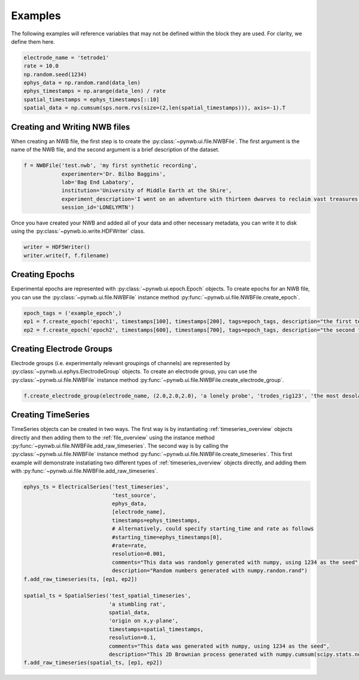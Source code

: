 .. _examples:

Examples
===========

The following examples will reference variables that may not be defined within the block they are used. For 
clarity, we define them here.

.. code-block:: python

    electrode_name = 'tetrode1'
    rate = 10.0
    np.random.seed(1234)
    ephys_data = np.random.rand(data_len)
    ephys_timestamps = np.arange(data_len) / rate
    spatial_timestamps = ephys_timestamps[::10]
    spatial_data = np.cumsum(sps.norm.rvs(size=(2,len(spatial_timestamps))), axis=-1).T 

Creating and Writing NWB files
-----------------------------------------------------

When creating an NWB file, the first step is to create the :py:class:`~pynwb.ui.file.NWBFile`. The first
argument is the name of the NWB file, and the second argument is a brief description of the dataset. 

.. code-block:: python

    f = NWBFile('test.nwb', 'my first synthetic recording',
                experimenter='Dr. Bilbo Baggins',
                lab='Bag End Labatory',
                institution='University of Middle Earth at the Shire',
                experiment_description='I went on an adventure with thirteen dwarves to reclaim vast treasures.',
                session_id='LONELYMTN')

Once you have created your NWB and added all of your data and other necessary metadata, you can write it to disk using
the :py:class:`~pynwb.io.write.HDFWriter` class.

.. code-block:: python

    writer = HDF5Writer()
    writer.write(f, f.filename)

Creating Epochs
-----------------------------------------------------

Experimental epochs are represented with :py:class:`~pynwb.ui.epoch.Epoch` objects. To create epochs for an NWB file,
you can use the :py:class:`~pynwb.ui.file.NWBFile` instance method :py:func:`~pynwb.ui.file.NWBFile.create_epoch`.

.. code-block:: python

    epoch_tags = ('example_epoch',)
    ep1 = f.create_epoch('epoch1', timestamps[100], timestamps[200], tags=epoch_tags, description="the first test epoch")
    ep2 = f.create_epoch('epoch2', timestamps[600], timestamps[700], tags=epoch_tags, description="the second test epoch")

Creating Electrode Groups
-----------------------------------------------------

Electrode groups (i.e. experimentally relevant groupings of channels) are represented by :py:class:`~pynwb.ui.ephys.ElectrodeGroup` objects. To create
an electrode group, you can use the :py:class:`~pynwb.ui.file.NWBFile` instance method :py:func:`~pynwb.ui.file.NWBFile.create_electrode_group`. 

.. code-block:: python

    f.create_electrode_group(electrode_name, (2.0,2.0,2.0), 'a lonely probe', 'trodes_rig123', 'the most desolate of brain regions')

Creating TimeSeries
-----------------------------------------------------

TimeSeries objects can be created in two ways. The first way is by instantiating :ref:`timeseries_overview` objects directly and then adding them to
the :ref:`file_overview` using the instance method :py:func:`~pynwb.ui.file.NWBFile.add_raw_timeseries`. The second way is by calling the :py:class:`~pynwb.ui.file.NWBFile` 
instance method :py:func:`~pynwb.ui.file.NWBFile.create_timeseries`. This first example will demonstrate instatiating two different
types of :ref:`timeseries_overview` objects directly, and adding them with :py:func:`~pynwb.ui.file.NWBFile.add_raw_timeseries`.

.. code-block:: python

    ephys_ts = ElectricalSeries('test_timeseries',
                                'test_source',
                                ephys_data,
                                [electrode_name],
                                timestamps=ephys_timestamps,
                                # Alternatively, could specify starting_time and rate as follows
                                #starting_time=ephys_timestamps[0],
                                #rate=rate,
                                resolution=0.001,
                                comments="This data was randomly generated with numpy, using 1234 as the seed",
                                description="Random numbers generated with numpy.randon.rand")
    f.add_raw_timeseries(ts, [ep1, ep2])

    spatial_ts = SpatialSeries('test_spatial_timeseries',
                               'a stumbling rat',
                               spatial_data,
                               'origin on x,y-plane',
                               timestamps=spatial_timestamps,
                               resolution=0.1,
                               comments="This data was generated with numpy, using 1234 as the seed",
                               description="This 2D Brownian process generated with numpy.cumsum(scipy.stats.norm.rvs(size=(2,len(timestamps))), axis=-1).T")
    f.add_raw_timeseries(spatial_ts, [ep1, ep2])

